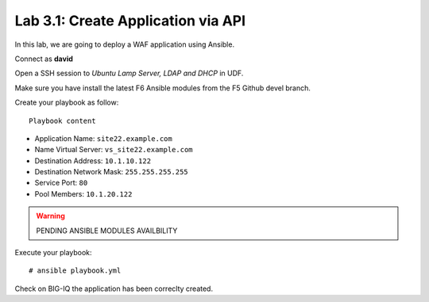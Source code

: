 Lab 3.1: Create Application via API
-----------------------------------
In this lab, we are going to deploy a WAF application using Ansible.

Connect as **david**

Open a SSH session to *Ubuntu Lamp Server, LDAP and DHCP* in UDF.

Make sure you have install the latest F6 Ansible modules from the F5 Github devel branch.

Create your playbook as follow::

  Playbook content

- Application Name: ``site22.example.com``
- Name Virtual Server: ``vs_site22.example.com``
- Destination Address: ``10.1.10.122``
- Destination Network Mask: ``255.255.255.255``
- Service Port: ``80``
- Pool Members: ``10.1.20.122``

.. warning:: PENDING ANSIBLE MODULES AVAILBILITY

Execute your playbook::

    # ansible playbook.yml

Check on BIG-IQ the application has been correclty created.
